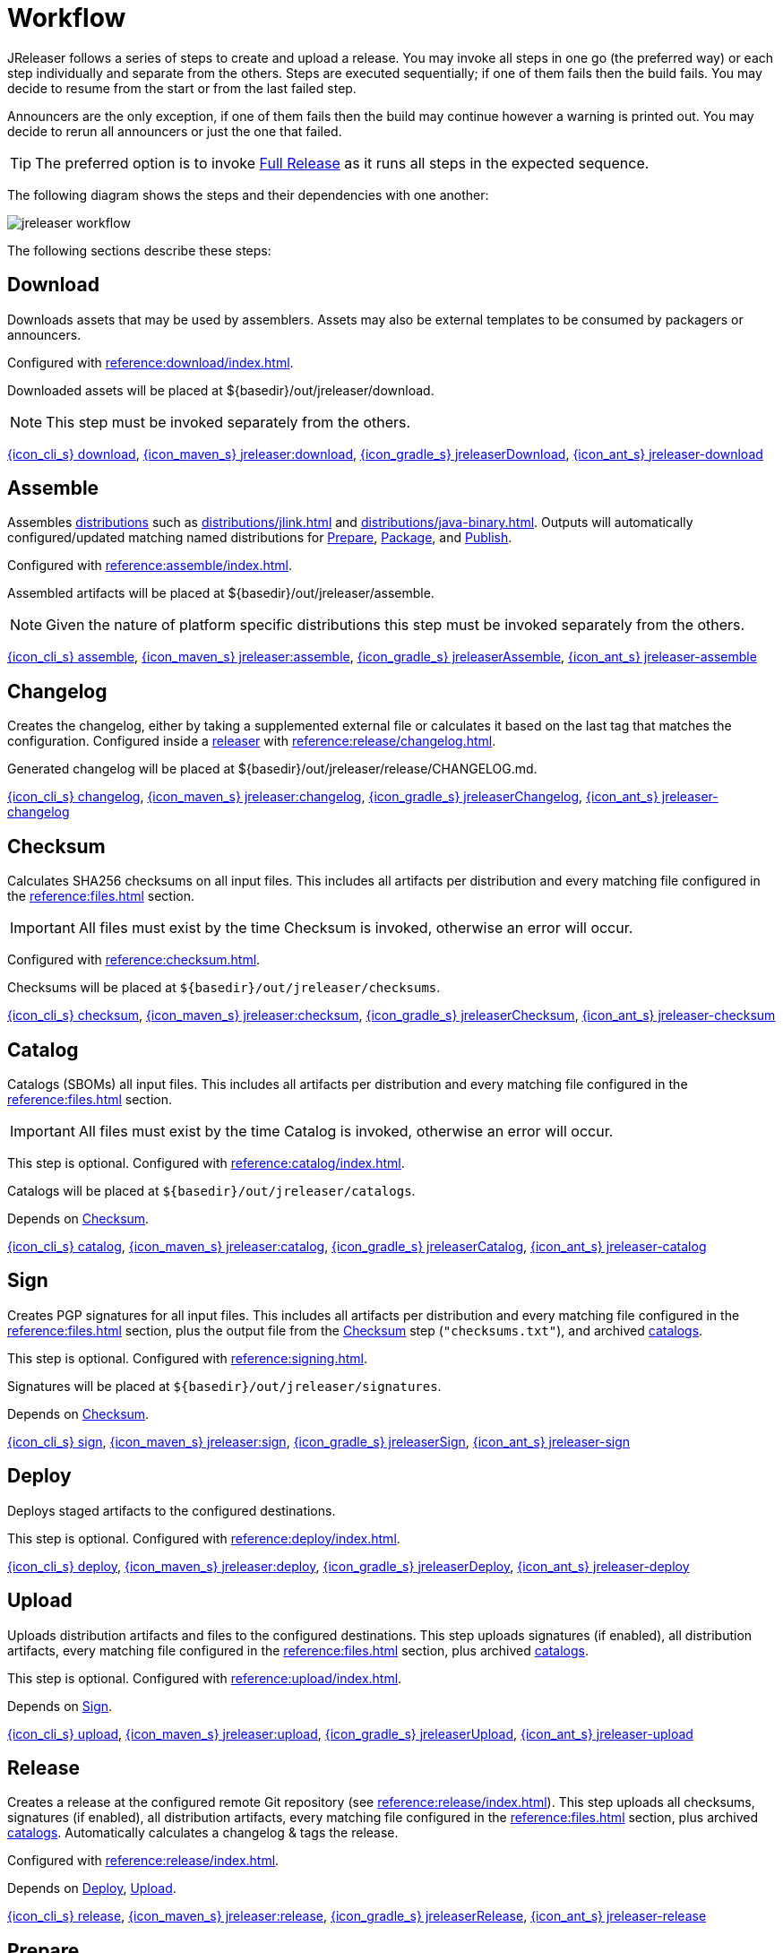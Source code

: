 = Workflow

JReleaser follows a series of steps to create and upload a release. You may invoke all steps in one go
(the preferred way) or each step individually and separate from the others. Steps are executed sequentially;
if one of them fails then the build fails. You may decide to resume from the start or from the last failed step.

Announcers are the only exception, if one of them fails then the build may continue however a warning is printed
out. You may decide to rerun all announcers or just the one that failed.

TIP: The preferred option is to invoke <<_full_release>> as it runs all steps in the expected sequence.

The following diagram shows the steps and their dependencies with one another:

image::jreleaser-workflow.png[]

The following sections describe these steps:

== Download

Downloads assets that may be used by assemblers. Assets may also be external templates to be consumed by packagers or
announcers.

Configured with xref:reference:download/index.adoc[].

Downloaded assets will be placed at ${basedir}/out/jreleaser/download.

NOTE: This step must be invoked separately from the others.

xref:tools:jreleaser-cli.adoc#_download[{icon_cli_s} download],
xref:tools:jreleaser-maven.adoc#_jreleaserdownload[{icon_maven_s} jreleaser:download],
xref:tools:jreleaser-gradle.adoc#_jreleaserdownload[{icon_gradle_s} jreleaserDownload],
xref:tools:jreleaser-ant.adoc#_jreleaser_download[{icon_ant_s} jreleaser-download]

== Assemble

Assembles xref:distributions/index.adoc[distributions] such as xref:distributions/jlink.adoc[] and xref:distributions/java-binary.adoc[].
Outputs will automatically configured/updated matching named distributions for xref:_prepare[], xref:_package[], and xref:_publish[].

Configured with xref:reference:assemble/index.adoc[].

Assembled artifacts will be placed at ${basedir}/out/jreleaser/assemble.

NOTE: Given the nature of platform specific distributions this step must be invoked separately from the others.

xref:tools:jreleaser-cli.adoc#_assemble[{icon_cli_s} assemble],
xref:tools:jreleaser-maven.adoc#_jreleaserassemble[{icon_maven_s} jreleaser:assemble],
xref:tools:jreleaser-gradle.adoc#_jreleaserassemble[{icon_gradle_s} jreleaserAssemble],
xref:tools:jreleaser-ant.adoc#_jreleaser_assemble[{icon_ant_s} jreleaser-assemble]

== Changelog

Creates the changelog, either by taking a supplemented external file or calculates it based on the last tag that matches
the configuration. Configured inside a xref:reference:release/index.adoc[releaser] with xref:reference:release/changelog.adoc[].

Generated changelog will be placed at ${basedir}/out/jreleaser/release/CHANGELOG.md.

xref:tools:jreleaser-cli.adoc#_changelog[{icon_cli_s} changelog],
xref:tools:jreleaser-maven.adoc#_jreleaserchangelog[{icon_maven_s} jreleaser:changelog],
xref:tools:jreleaser-gradle.adoc#_jreleaserchangelog[{icon_gradle_s} jreleaserChangelog],
xref:tools:jreleaser-ant.adoc#_jreleaser_changelog[{icon_ant_s} jreleaser-changelog]

== Checksum

Calculates SHA256 checksums on all input files. This includes all artifacts per distribution and every matching
file configured in the xref:reference:files.adoc[] section.

IMPORTANT: All files must exist by the time Checksum is invoked, otherwise an error will occur.

Configured with xref:reference:checksum.adoc[].

Checksums will be placed at `${basedir}/out/jreleaser/checksums`.

xref:tools:jreleaser-cli.adoc#_checksum[{icon_cli_s} checksum],
xref:tools:jreleaser-maven.adoc#_jreleaserchecksum[{icon_maven_s} jreleaser:checksum],
xref:tools:jreleaser-gradle.adoc#_jreleaserchecksum[{icon_gradle_s} jreleaserChecksum],
xref:tools:jreleaser-ant.adoc#_jreleaser_checksum[{icon_ant_s} jreleaser-checksum]

== Catalog

Catalogs (SBOMs) all input files. This includes all artifacts per distribution and every matching
file configured in the xref:reference:files.adoc[] section.

IMPORTANT: All files must exist by the time Catalog is invoked, otherwise an error will occur.

This step is optional. Configured with xref:reference:catalog/index.adoc[].

Catalogs will be placed at `${basedir}/out/jreleaser/catalogs`.

Depends on <<_checksum>>.

xref:tools:jreleaser-cli.adoc#_catalog[{icon_cli_s} catalog],
xref:tools:jreleaser-maven.adoc#_jreleasercatalog[{icon_maven_s} jreleaser:catalog],
xref:tools:jreleaser-gradle.adoc#_jreleasercatalog[{icon_gradle_s} jreleaserCatalog],
xref:tools:jreleaser-ant.adoc#_jreleaser_catalog[{icon_ant_s} jreleaser-catalog]

== Sign

Creates PGP signatures for all input files. This includes all artifacts per distribution and every matching
file configured in the xref:reference:files.adoc[] section, plus the output file from the <<_checksum>>
step (`"checksums.txt"`), and archived xref:reference:catalog/index.adoc[catalogs].

This step is optional. Configured  with xref:reference:signing.adoc[].

Signatures will be placed at `${basedir}/out/jreleaser/signatures`.

Depends on <<_checksum>>.

xref:tools:jreleaser-cli.adoc#_sign[{icon_cli_s} sign],
xref:tools:jreleaser-maven.adoc#_jreleasersign[{icon_maven_s} jreleaser:sign],
xref:tools:jreleaser-gradle.adoc#_jreleasersign[{icon_gradle_s} jreleaserSign],
xref:tools:jreleaser-ant.adoc#_jreleaser_sign[{icon_ant_s} jreleaser-sign]

== Deploy

Deploys staged artifacts to the configured destinations.

This step is optional. Configured with xref:reference:deploy/index.adoc[].

xref:tools:jreleaser-cli.adoc#_deploy[{icon_cli_s} deploy],
xref:tools:jreleaser-maven.adoc#_jreleaserdeploy[{icon_maven_s} jreleaser:deploy],
xref:tools:jreleaser-gradle.adoc#_jreleaserdeploy[{icon_gradle_s} jreleaserDeploy],
xref:tools:jreleaser-ant.adoc#_jreleaser_deploy[{icon_ant_s} jreleaser-deploy]

== Upload

Uploads distribution artifacts and files to the configured destinations. This step uploads signatures (if enabled), all distribution
artifacts, every matching file configured in the xref:reference:files.adoc[] section, plus archived 
xref:reference:catalog/index.adoc[catalogs].

This step is optional. Configured with xref:reference:upload/index.adoc[].

Depends on <<_sign>>.

xref:tools:jreleaser-cli.adoc#_upload[{icon_cli_s} upload],
xref:tools:jreleaser-maven.adoc#_jreleaserupload[{icon_maven_s} jreleaser:upload],
xref:tools:jreleaser-gradle.adoc#_jreleaserupload[{icon_gradle_s} jreleaserUpload],
xref:tools:jreleaser-ant.adoc#_jreleaser_upload[{icon_ant_s} jreleaser-upload]

== Release

Creates a release at the configured remote Git repository (see xref:reference:release/index.adoc[]). This step uploads
all checksums, signatures (if enabled), all distribution artifacts, every matching file configured in the
xref:reference:files.adoc[] section, plus archived xref:reference:catalog/index.adoc[catalogs]. Automatically calculates
a changelog & tags the release.

Configured with xref:reference:release/index.adoc[].

Depends on <<_deploy>>, <<_upload>>.

xref:tools:jreleaser-cli.adoc#_release[{icon_cli_s} release],
xref:tools:jreleaser-maven.adoc#_jreleaserrelease[{icon_maven_s} jreleaser:release],
xref:tools:jreleaser-gradle.adoc#_jreleaserrelease[{icon_gradle_s} jreleaserRelease],
xref:tools:jreleaser-ant.adoc#_jreleaser_release[{icon_ant_s} jreleaser-release]

== Prepare

Generates files required by xref:reference:packagers/index.adoc[] such as xref:reference:packagers/homebrew.adoc[].
These files will be generated from templates existing in your project at a configured location (the `templateDirectory` of
each packager) and default templates bundled in the JReleaser distribution. These template files rely on
xref:reference:name-templates.adoc[] to parameterize their contents.

Configured with xref:reference:packagers/index.adoc[].

Prepared files will be placed at `${basedir}/out/jreleaser/${distributionName}/${packager}/prepared`.

Depends on <<_checksum>>.

xref:tools:jreleaser-cli.adoc#_prepare[{icon_cli_s} prepare],
xref:tools:jreleaser-maven.adoc#_jreleaserprepare[{icon_maven_s} jreleaser:prepare],
xref:tools:jreleaser-gradle.adoc#_jreleaserprepare[{icon_gradle_s} jreleaserPrepare],
xref:tools:jreleaser-ant.adoc#_jreleaser_prepare[{icon_ant_s} jreleaser-prepare]

== Package

Processes the files created by the <<_prepare>> step to create specific packages. The xref:reference:packagers/snap.adoc[]
packager may log into the Snapcraft store and publish a snap if its `remotebBuild` filed is set to `false` for example.
Other packagers do not require additional customization of the prepared files and simply copy the files over from their
matching prepared directory to their respective package directory.

Configured with xref:reference:packagers/index.adoc[].

Packaged files will be placed at `${basedir}/out/jreleaser/${distributionName}/${packager}/package`.

Depends on <<_prepare>>.

xref:tools:jreleaser-cli.adoc#_package[{icon_cli_s} package],
xref:tools:jreleaser-maven.adoc#_jreleaserpackage[{icon_maven_s} jreleaser:package],
xref:tools:jreleaser-gradle.adoc#_jreleaserpackage[{icon_gradle_s} jreleaserPackage],
xref:tools:jreleaser-ant.adoc#_jreleaser_package[{icon_ant_s} jreleaser-package]

== Publish

Publishes packaged files to their respective destinations. For example, for xref:reference:packagers/homebrew.adoc[]
this means creating or updating a "hombrew-tap" repository, for xref:reference:packagers/jbang.adoc[] this means
creating or merging a "jbang-catalog" repository.

Configured with xref:reference:packagers/index.adoc[].

Depends on <<_package>>.

Does not explicitly depend on <<_release>>. However, some packagers such as Snap require downloading distribution files
to locally build a snap.

xref:tools:jreleaser-cli.adoc#_publish[{icon_cli_s} publish],
xref:tools:jreleaser-maven.adoc#_jreleaserpublish[{icon_maven_s} jreleaser:publish],
xref:tools:jreleaser-gradle.adoc#_jreleaserpublish[{icon_gradle_s} jreleaserPublish],
xref:tools:jreleaser-ant.adoc#_jreleaser_publish[{icon_ant_s} jreleaser-publish]

== Announce

Announces the release to different media such as xref:reference:announce/twitter.adoc[] or
xref:reference:announce/zulip.adoc[]. xref:reference:announce/sdkman.adoc[] requires that distribution
files had been released.

Configured with xref:reference:announce/index.adoc[].

Depends on <<_changelog>>.

xref:tools:jreleaser-cli.adoc#_announce[{icon_cli_s} announce],
xref:tools:jreleaser-maven.adoc#_jreleaserannounce[{icon_maven_s} jreleaser:announce],
xref:tools:jreleaser-gradle.adoc#_jreleaserannounce[{icon_gradle_s} jreleaserAnnounce],
xref:tools:jreleaser-ant.adoc#_jreleaser_announce[{icon_ant_s} jreleaser-announce]

== Full Release

Executes all steps in single session in the following order:

* <<_changelog>>
* <<_checksum>>
* <<_catalog>>
* <<_sign>>
* <<_deploy>>
* <<_upload>>
* <<_release>>
* <<_prepare>>
* <<_package>>
* <<_publish>>
* <<_announce>>

xref:tools:jreleaser-cli.adoc#_full_release[{icon_cli_s} full-release],
xref:tools:jreleaser-maven.adoc#_jreleaserfull_release[{icon_maven_s} jreleaser:full-release],
xref:tools:jreleaser-gradle.adoc#_jreleaserfullrelease[{icon_gradle_s} jreleaserFullrelease],
xref:tools:jreleaser-ant.adoc#_jreleaser_full_release[{icon_ant_s} jreleaser-full-release]
